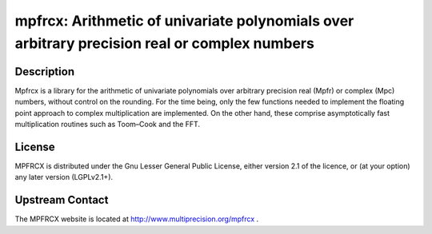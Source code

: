 mpfrcx: Arithmetic of univariate polynomials over arbitrary precision real or complex numbers
=============================================================================================

Description
-----------

Mpfrcx is a library for the arithmetic of univariate polynomials over
arbitrary precision real (Mpfr) or complex (Mpc) numbers, without
control on the rounding. For the time being, only the few functions
needed to implement the floating point approach to complex
multiplication are implemented. On the other hand, these comprise
asymptotically fast multiplication routines such as Toom–Cook and the
FFT.

License
-------

MPFRCX is distributed under the Gnu Lesser General Public License,
either version 2.1 of the licence, or (at your option) any later version
(LGPLv2.1+).


Upstream Contact
----------------

The MPFRCX website is located at http://www.multiprecision.org/mpfrcx .
